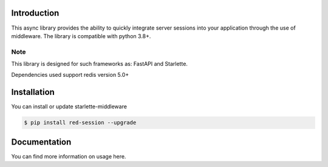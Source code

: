 .. image:: https://github.com/TheJecksMan/red-session/blob/main/docs/_static/logo_lib.png
   :align: center
   :alt: red-session logo
   :width: 200

.. image:: https://img.shields.io/pypi/pyversions/redsession
   :target: https://pypi.org/project/redsession/
   :alt: PyPI - Python Version

.. image:: https://img.shields.io/pypi/l/redsession
   :target: https://pypi.org/project/redsession/
   :alt: PyPI - License

.. image:: https://img.shields.io/pypi/v/redsession
   :target: https://pypi.org/project/redsession/
   :alt: PyPI


Introduction
============

This async library provides the ability to quickly integrate server sessions into
your application through the use of middleware. The library is compatible with python 3.8+.


Note
----

This library is designed for such frameworks as: FastAPI and Starlette.

Dependencies used support redis version 5.0+

Installation
============

You can install or update starlette-middleware

.. code:: shell

    $ pip install red-session --upgrade


Documentation
=============

You can find more information on usage here.
